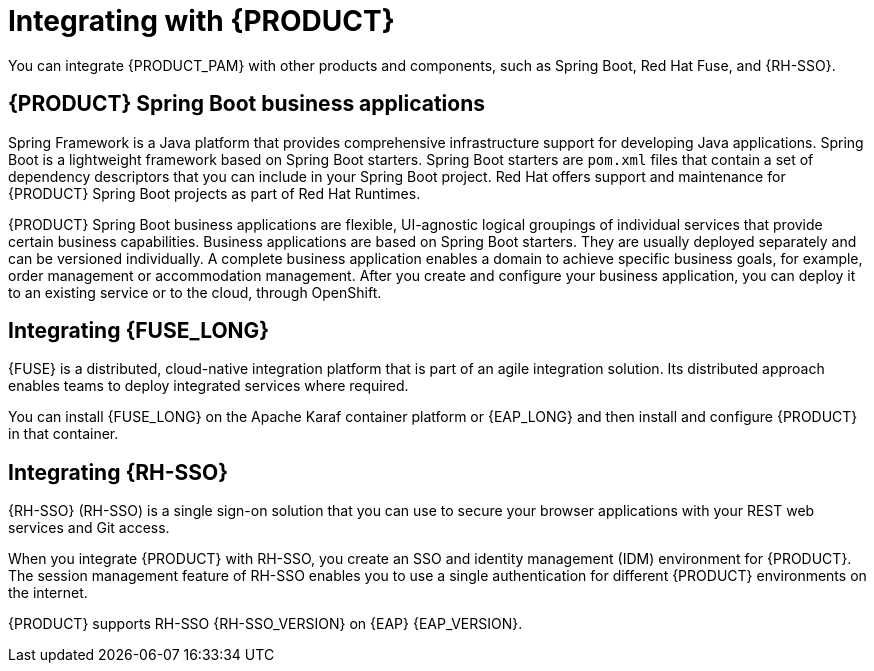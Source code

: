 [id='integrating-con_{context}']

= Integrating with {PRODUCT}
You can integrate {PRODUCT_PAM} with other products and components, such as Spring Boot, Red Hat Fuse, and {RH-SSO}.

== {PRODUCT} Spring Boot business applications

Spring Framework is a Java platform that provides comprehensive infrastructure support for developing Java applications. Spring Boot is a lightweight framework based on Spring Boot starters. Spring Boot starters are `pom.xml` files that contain a set of dependency descriptors that you can include in your Spring Boot project. Red Hat offers support and maintenance for {PRODUCT} Spring Boot projects as part of Red Hat Runtimes.

{PRODUCT} Spring Boot business applications are flexible, UI-agnostic logical groupings of individual services that provide certain business capabilities. Business applications are based on Spring Boot starters. They are usually deployed separately and can be versioned individually. A complete business application enables a domain to achieve specific business goals, for example, order management or accommodation management. After you create and configure your business application, you can deploy it to an existing service or to the cloud, through OpenShift.

== Integrating {FUSE_LONG}
{FUSE} is a distributed, cloud-native integration platform that is part of an agile integration solution. Its distributed approach enables teams to deploy integrated services where required.

You can install {FUSE_LONG} on the Apache Karaf container platform or {EAP_LONG} and then install and configure {PRODUCT} in that container.


== Integrating {RH-SSO}
{RH-SSO} (RH-SSO) is a single sign-on solution that you can use to secure your browser applications with your REST web services and Git access.

When you integrate {PRODUCT} with RH-SSO, you create an SSO and identity management (IDM) environment for {PRODUCT}. The session management feature of RH-SSO enables you to use a single authentication for different {PRODUCT} environments on the internet.

{PRODUCT} supports RH-SSO {RH-SSO_VERSION} on {EAP} {EAP_VERSION}.
